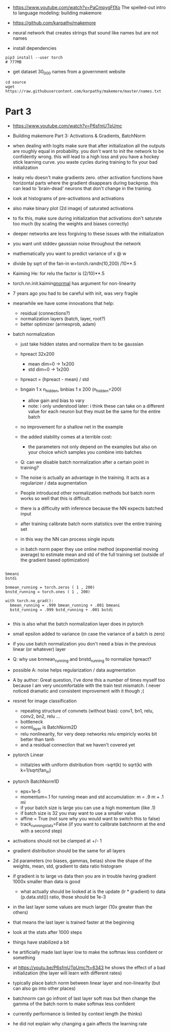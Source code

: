 - https://www.youtube.com/watch?v=PaCmpygFfXo
  The spelled-out intro to language modeling: building makemore
- https://github.com/karpathy/makemore
- neural network that creates strings that sound like names but are
  not names

- install dependencies
#+begin_example
pip3 install --user torch
# 777MB
#+end_example

- get dataset 30_000 names from a government website

#+begin_example
cd source
wget https://raw.githubusercontent.com/karpathy/makemore/master/names.txt
#+end_example 


* Part 3

- https://www.youtube.com/watch?v=P6sfmUTpUmc
- Building makemore Part 3: Activations & Gradients, BatchNorm

- when dealing with logits make sure that after initialization all the
  outputs are roughly equal in probability. you don't want to init the
  network to be confidently wrong. this will lead to a high loss and
  you have a hockey stick learning curve. you waste cycles during
  training to fix your bad initialization

- leaky relu doesn't make gradients zero. other activation functions
  have horizontal parts where the gradient disappears during
  backprop. this can lead to 'brain-dead' neurons that don't change in
  the training.

- look at histograms of pre-activations and activations
- also make binary plot (2d image) of saturated activations 
- to fix this, make sure during initialization that activations don't
  saturate too much (by scaling the weights and biases correctly)

- deeper networks are less forgiving to these issues with the
  initialization

- you want unit stddev gaussian noise throughout the network
- mathematically you want to predict variance of x @ w
- divide by sqrt of the fan-in w=torch.randn(10,200) /10**.5

- Kaiming He: for relu the factor is (2/10)**.5

- torch.nn.init.kaiming_normal_
  has argument for non-linearity

- 7 years ago you had to be careful with init, was very fragile
- meanwhile we have some innovations that help:
  - residual (connections?)
  - normalization layers (batch, layer, root?)
  - better optimizer (armesprob, adam)

- batch normalization
  - just take hidden states and normalize them to be gaussian
  - hpreact 32x200
    - mean dim=0 -> 1x200
    - std dim=0 -> 1x200
  - hpreact = (hpreact - mean) / std
  - bngain 1 x n_hidden, bnbias 1 x 200 (n_hidden=200)
    - allow gain and bias to vary
    - note: i only understood later: i think these can take on a
      different value for each neuron but they must be the same for
      the entire batch
  - no improvement for a shallow net in the example
  - the added stability comes at a terrible cost:
    - the parameters not only depend on the examples but also on your
      choice which samples you combine into batches
  - Q: can we disable batch normalization after a certain point in
    training?
  - The noise is actually an advantage in the training. It acts as a
    regularizer / data augmentation
  - People introduced other normalization methods but batch norm works
    so well that this is difficult.

  - there is a difficulty with inference because the NN expects
    batched input
  - after training calibrate batch norm statistics over the entire
    training set
  - in this way the NN can process single inputs
  - in batch norm paper they use online method (exponential moving
    average) to estimate mean and std of the full training set
    (outside of the gradient based optimization)

#+begin_example

bmeani
bstdi

bnmean_running = torch.zeros ( 1 , 200)
bnstd_running = torch.ones ( 1 , 200)

with torch.no_grad():
  bmean_running = .999 bmean_running + .001 bmeani
  bstd_running = .999 bstd_running + .001 bstdi

#+end_example
  - this is also what the batch normalization layer does in pytorch
  - small epsilon added to variance (in case the variance of a batch
    is zero)
  - if you use batch normalization you don't need a bias in the
    previous linear (or whatever) layer

  - Q: why use bnmean_running and bnstd_running to normalize hpreact?
  - possible A: noise helps regularization / data augmentation
  - A by author: Great question, I’ve done this a number of times
    myself too because I am very uncomfortable with the train test
    mismatch. I never noticed dramatic and consistent improvement with
    it though ;(
    
  - resnet for image classification
    - repeating structure of convnets (without bias): conv1, bn1,
      relu, conv2, bn2, relu ...
    - bottleneck
    - norml_layer is BatchNorm2D
    - relu nonlinearity, for very deep networks relu empiricly works
      bit better than tanh
    - and a residual connection that we haven't covered yet

  - pytorch Linear
    - initialzies with uniform distribution from -sqrt(k) to sqrt(k)
      with k=1/sqrt(fan_in)

  - pytorch BatchNorm1D
    - eps=1e-5
    - momentum=.1 for running mean and std accumulation: m = .9 m + .1
      mi
    - if your batch size is large you can use a high momentum (like .1)
    - if batch size is 32 you may want to use a smaller value
    - affine = True (not sure why you would want to switch this to
      false)
    - track_running_stats=False (if you want to calibrate batchnorm at
      the end with a second step)

  - activations should not be clamped at +/- 1
  - gradient distribution should be the same for all layers
  - 2d parameters (no biases, gammas, betas)
    show the shape of the weights, mean, std, gradient to data ratio
    histogram
  - if gradient is to large vs data then you are in trouble
    having gradient 1000x  smaller than data is good
    - what actually should be looked at is the update (lr * gradient)
      to data (p.data.std()) ratio, those should be 1e-3
  - in the last layer some values are much larger (10x greater than
    the others)
  - that means the last layer is trained faster at the beginning
  - look at the stats after 1000 steps
  - things have stabilized a bit
  - he artificially made last layer low to make the softmax less
    confident or something
  - at https://youtu.be/P6sfmUTpUmc?t=6343 he shows the effect of a
    bad initialization (the layer will learn with different rates)
  - typically place batch norm between linear layer and non-linearity
    (but can also go into other places)
  - batchnorm can go infront of last layer soft max but then change
    the gamma of the batch norm to make softmax less confident
  - currently performance is limited by context length (he thinks)
  - he did not explain why changing a gain affects the learning rate
